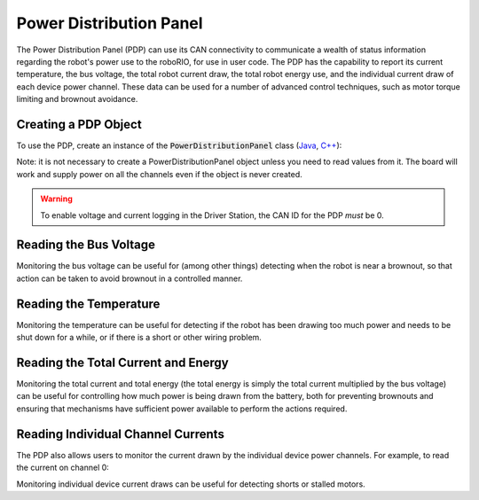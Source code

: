 Power Distribution Panel
========================

The Power Distribution Panel (PDP) can use its CAN connectivity to communicate a wealth of status information regarding the robot's power use to the roboRIO, for use in user code.  The PDP has the capability to report its current temperature, the bus voltage, the total robot current draw, the total robot energy use, and the individual current draw of each device power channel.  These data can be used for a number of advanced control techniques, such as motor torque limiting and brownout avoidance.

Creating a PDP Object
---------------------

To use the PDP, create an instance of the :code:`PowerDistributionPanel` class (`Java <https://first.wpi.edu/FRC/roborio/release/docs/java/edu/wpi/first/wpilibj/PowerDistributionPanel.html>`__, `C++ <https://first.wpi.edu/FRC/roborio/release/docs/cpp/classfrc_1_1PowerDistributionPanel.html>`__):

.. tabs::

    .. code-tab:: c++

        PowerDistributionPanel examplePDP{0};

    .. code-tab:: java

        PowerDistributionPanel examplePDP = new PowerDistributionPanel(0);

Note: it is not necessary to create a PowerDistributionPanel object unless you need to read values from it. The board will work and supply power on all the channels even if the object is never created.

.. warning:: To enable voltage and current logging in the Driver Station, the CAN ID for the PDP *must* be 0.

Reading the Bus Voltage
-----------------------

.. tabs::

    .. code-tab:: java

        examplePDP.getVoltage();

    .. code-tab:: c++

        examplePDP.GetVoltage();

.. todo:: link to page on brownout protection after it's ported

Monitoring the bus voltage can be useful for (among other things) detecting when the robot is near a brownout, so that action can be taken to avoid brownout in a controlled manner.

Reading the Temperature
-----------------------

.. tabs::

    .. code-tab:: java

        examplePDP.getTemperature();

    .. code-tab:: c++

        examplePDP.GetTemperature();

Monitoring the temperature can be useful for detecting if the robot has been drawing too much power and needs to be shut down for a while, or if there is a short or other wiring problem.

Reading the Total Current and Energy
------------------------------------

.. tabs::

    .. code-tab:: java

        examplePDP.getTotalCurrent();
        examplePDP.getTotalEnergy();

    .. code-tab:: c++

        examplePDP.GetTotalCurrent();
        examplePDP.GetTotalEnergy();

Monitoring the total current and total energy (the total energy is simply the total current multiplied by the bus voltage) can be useful for controlling how much power is being drawn from the battery, both for preventing brownouts and ensuring that mechanisms have sufficient power available to perform the actions required.

Reading Individual Channel Currents
-----------------------------------

The PDP also allows users to monitor the current drawn by the individual device power channels.  For example, to read the current on channel 0:

.. tabs::

    .. code-tab:: java

        examplePDP.getCurrent(0);

    .. code-tab:: c++

        examplePDP.GetCurrent(0);

Monitoring individual device current draws can be useful for detecting shorts or stalled motors.
